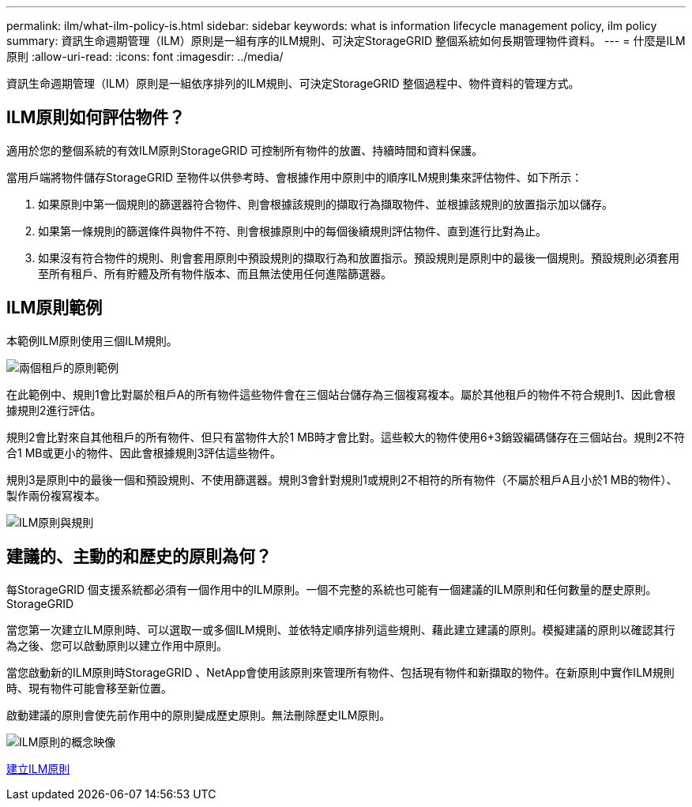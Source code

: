 ---
permalink: ilm/what-ilm-policy-is.html 
sidebar: sidebar 
keywords: what is information lifecycle management policy, ilm policy 
summary: 資訊生命週期管理（ILM）原則是一組有序的ILM規則、可決定StorageGRID 整個系統如何長期管理物件資料。 
---
= 什麼是ILM原則
:allow-uri-read: 
:icons: font
:imagesdir: ../media/


[role="lead"]
資訊生命週期管理（ILM）原則是一組依序排列的ILM規則、可決定StorageGRID 整個過程中、物件資料的管理方式。



== ILM原則如何評估物件？

適用於您的整個系統的有效ILM原則StorageGRID 可控制所有物件的放置、持續時間和資料保護。

當用戶端將物件儲存StorageGRID 至物件以供參考時、會根據作用中原則中的順序ILM規則集來評估物件、如下所示：

. 如果原則中第一個規則的篩選器符合物件、則會根據該規則的擷取行為擷取物件、並根據該規則的放置指示加以儲存。
. 如果第一條規則的篩選條件與物件不符、則會根據原則中的每個後續規則評估物件、直到進行比對為止。
. 如果沒有符合物件的規則、則會套用原則中預設規則的擷取行為和放置指示。預設規則是原則中的最後一個規則。預設規則必須套用至所有租戶、所有貯體及所有物件版本、而且無法使用任何進階篩選器。




== ILM原則範例

本範例ILM原則使用三個ILM規則。

image::../media/policy_for_two_tenants.png[兩個租戶的原則範例]

在此範例中、規則1會比對屬於租戶A的所有物件這些物件會在三個站台儲存為三個複寫複本。屬於其他租戶的物件不符合規則1、因此會根據規則2進行評估。

規則2會比對來自其他租戶的所有物件、但只有當物件大於1 MB時才會比對。這些較大的物件使用6+3銷毀編碼儲存在三個站台。規則2不符合1 MB或更小的物件、因此會根據規則3評估這些物件。

規則3是原則中的最後一個和預設規則、不使用篩選器。規則3會針對規則1或規則2不相符的所有物件（不屬於租戶A且小於1 MB的物件）、製作兩份複寫複本。

image::../media/ilm_policy_and_rules.png[ILM原則與規則]



== 建議的、主動的和歷史的原則為何？

每StorageGRID 個支援系統都必須有一個作用中的ILM原則。一個不完整的系統也可能有一個建議的ILM原則和任何數量的歷史原則。StorageGRID

當您第一次建立ILM原則時、可以選取一或多個ILM規則、並依特定順序排列這些規則、藉此建立建議的原則。模擬建議的原則以確認其行為之後、您可以啟動原則以建立作用中原則。

當您啟動新的ILM原則時StorageGRID 、NetApp會使用該原則來管理所有物件、包括現有物件和新擷取的物件。在新原則中實作ILM規則時、現有物件可能會移至新位置。

啟動建議的原則會使先前作用中的原則變成歷史原則。無法刪除歷史ILM原則。

image::../media/ilm_policies_proposed_active_historical.png[ILM原則的概念映像]

xref:creating-ilm-policy.adoc[建立ILM原則]
